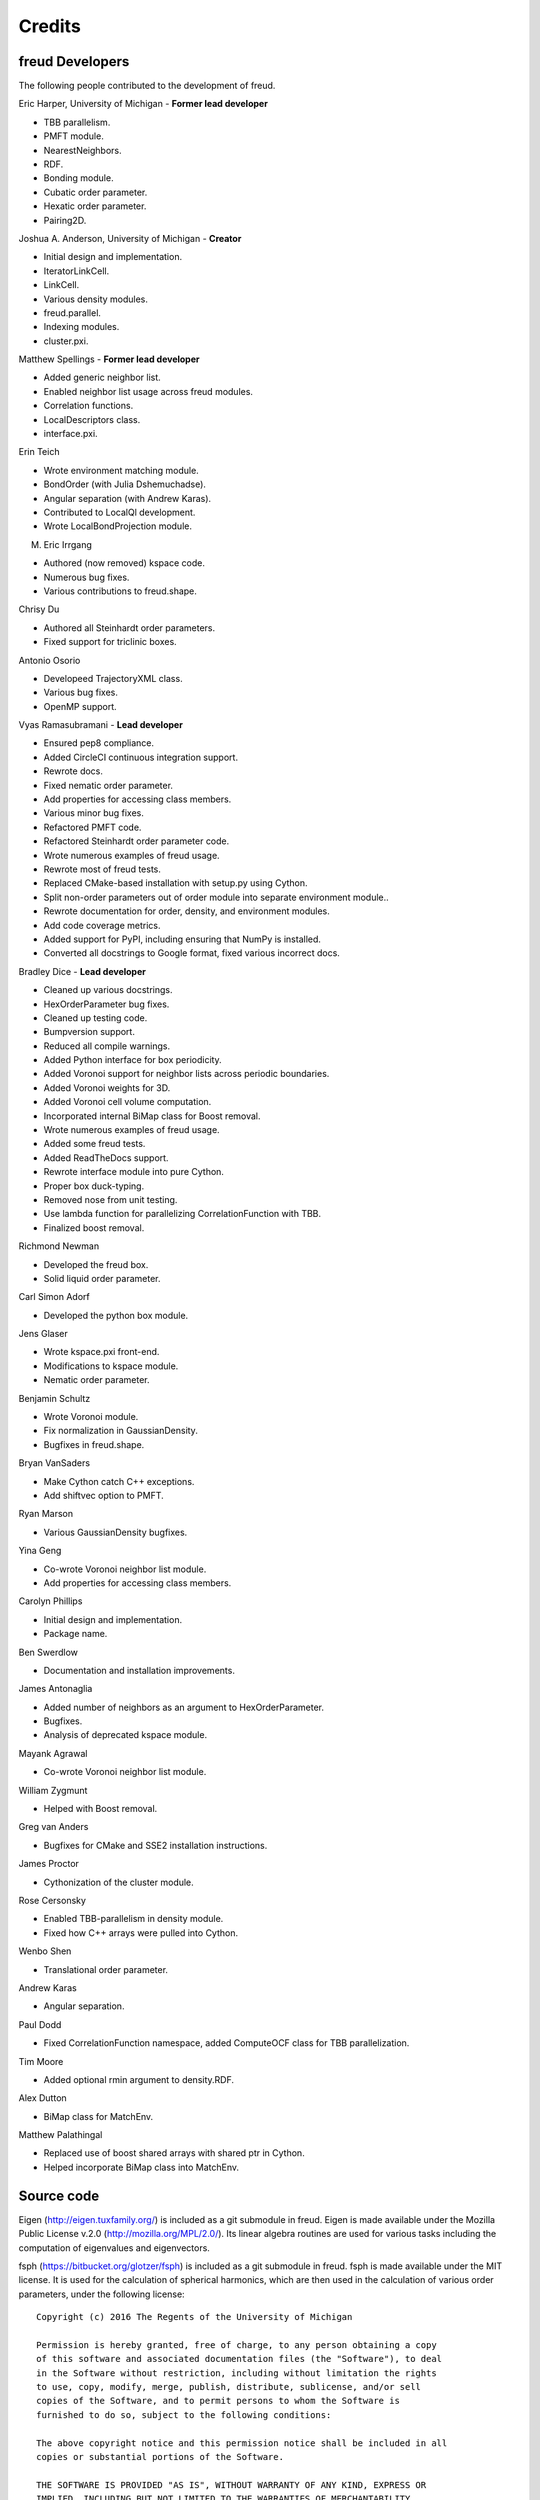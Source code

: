 Credits
=======

freud Developers
----------------

The following people contributed to the development of freud.

Eric Harper, University of Michigan - **Former lead developer**

* TBB parallelism.
* PMFT module.
* NearestNeighbors.
* RDF.
* Bonding module.
* Cubatic order parameter.
* Hexatic order parameter.
* Pairing2D.

Joshua A. Anderson, University of Michigan - **Creator**

* Initial design and implementation.
* IteratorLinkCell.
* LinkCell.
* Various density modules.
* freud.parallel.
* Indexing modules.
* cluster.pxi.

Matthew Spellings - **Former lead developer**

* Added generic neighbor list.
* Enabled neighbor list usage across freud modules.
* Correlation functions.
* LocalDescriptors class.
* interface.pxi.

Erin Teich

* Wrote environment matching module.
* BondOrder (with Julia Dshemuchadse).
* Angular separation (with Andrew Karas).
* Contributed to LocalQl development.
* Wrote LocalBondProjection module.

M. Eric Irrgang

* Authored (now removed) kspace code.
* Numerous bug fixes.
* Various contributions to freud.shape.

Chrisy Du

* Authored all Steinhardt order parameters.
* Fixed support for triclinic boxes.

Antonio Osorio

* Developeed TrajectoryXML class.
* Various bug fixes.
* OpenMP support.

Vyas Ramasubramani - **Lead developer**

* Ensured pep8 compliance.
* Added CircleCI continuous integration support.
* Rewrote docs.
* Fixed nematic order parameter.
* Add properties for accessing class members.
* Various minor bug fixes.
* Refactored PMFT code.
* Refactored Steinhardt order parameter code.
* Wrote numerous examples of freud usage.
* Rewrote most of freud tests.
* Replaced CMake-based installation with setup.py using Cython.
* Split non-order parameters out of order module into separate environment module..
* Rewrote documentation for order, density, and environment modules.
* Add code coverage metrics.
* Added support for PyPI, including ensuring that NumPy is installed.
* Converted all docstrings to Google format, fixed various incorrect docs.

Bradley Dice - **Lead developer**

* Cleaned up various docstrings.
* HexOrderParameter bug fixes.
* Cleaned up testing code.
* Bumpversion support.
* Reduced all compile warnings.
* Added Python interface for box periodicity.
* Added Voronoi support for neighbor lists across periodic boundaries.
* Added Voronoi weights for 3D.
* Added Voronoi cell volume computation.
* Incorporated internal BiMap class for Boost removal.
* Wrote numerous examples of freud usage.
* Added some freud tests.
* Added ReadTheDocs support.
* Rewrote interface module into pure Cython.
* Proper box duck-typing.
* Removed nose from unit testing.
* Use lambda function for parallelizing CorrelationFunction with TBB.
* Finalized boost removal.

Richmond Newman

* Developed the freud box.
* Solid liquid order parameter.

Carl Simon Adorf

* Developed the python box module.

Jens Glaser

* Wrote kspace.pxi front-end.
* Modifications to kspace module.
* Nematic order parameter.

Benjamin Schultz

* Wrote Voronoi module.
* Fix normalization in GaussianDensity.
* Bugfixes in freud.shape.

Bryan VanSaders

* Make Cython catch C++ exceptions.
* Add shiftvec option to PMFT.

Ryan Marson

* Various GaussianDensity bugfixes.

Yina Geng

* Co-wrote Voronoi neighbor list module.
* Add properties for accessing class members.

Carolyn Phillips

* Initial design and implementation.
* Package name.

Ben Swerdlow

* Documentation and installation improvements.

James Antonaglia

* Added number of neighbors as an argument to HexOrderParameter.
* Bugfixes.
* Analysis of deprecated kspace module.

Mayank Agrawal

* Co-wrote Voronoi neighbor list module.

William Zygmunt

* Helped with Boost removal.

Greg van Anders

* Bugfixes for CMake and SSE2 installation instructions.

James Proctor

* Cythonization of the cluster module.

Rose Cersonsky

* Enabled TBB-parallelism in density module.
* Fixed how C++ arrays were pulled into Cython.

Wenbo Shen

* Translational order parameter.

Andrew Karas

* Angular separation.

Paul Dodd

* Fixed CorrelationFunction namespace, added ComputeOCF class for TBB parallelization.

Tim Moore

* Added optional rmin argument to density.RDF.

Alex Dutton

* BiMap class for MatchEnv.

Matthew Palathingal

* Replaced use of boost shared arrays with shared ptr in Cython.
* Helped incorporate BiMap class into MatchEnv.

Source code
-----------

Eigen (http://eigen.tuxfamily.org/) is included as a git submodule in freud.
Eigen is made available under the Mozilla Public License v.2.0
(http://mozilla.org/MPL/2.0/). Its linear algebra routines are used for
various tasks including the computation of eigenvalues and eigenvectors.

fsph (https://bitbucket.org/glotzer/fsph) is included as a git submodule in
freud. fsph is made available under the MIT license. It is used for the
calculation of spherical harmonics, which are then used in the calculation of
various order parameters, under the following license::

    Copyright (c) 2016 The Regents of the University of Michigan

    Permission is hereby granted, free of charge, to any person obtaining a copy
    of this software and associated documentation files (the "Software"), to deal
    in the Software without restriction, including without limitation the rights
    to use, copy, modify, merge, publish, distribute, sublicense, and/or sell
    copies of the Software, and to permit persons to whom the Software is
    furnished to do so, subject to the following conditions:

    The above copyright notice and this permission notice shall be included in all
    copies or substantial portions of the Software.

    THE SOFTWARE IS PROVIDED "AS IS", WITHOUT WARRANTY OF ANY KIND, EXPRESS OR
    IMPLIED, INCLUDING BUT NOT LIMITED TO THE WARRANTIES OF MERCHANTABILITY,
    FITNESS FOR A PARTICULAR PURPOSE AND NONINFRINGEMENT. IN NO EVENT SHALL THE
    AUTHORS OR COPYRIGHT HOLDERS BE LIABLE FOR ANY CLAIM, DAMAGES OR OTHER
    LIABILITY, WHETHER IN AN ACTION OF CONTRACT, TORT OR OTHERWISE, ARISING FROM,
    OUT OF OR IN CONNECTION WITH THE SOFTWARE OR THE USE OR OTHER DEALINGS IN THE
    SOFTWARE.
